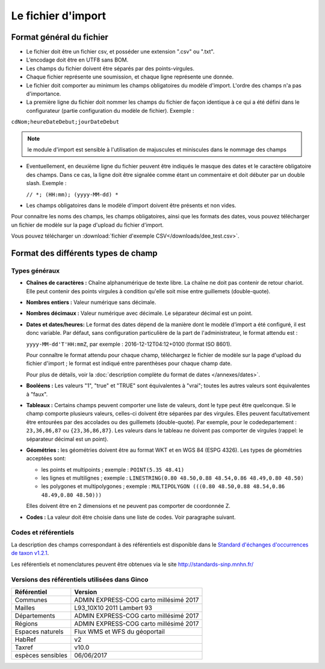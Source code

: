 .. Format du fichier d'import et des champs

Le fichier d'import
===================

Format général du fichier
-------------------------

* Le fichier doit être un fichier csv, et posséder une extension ".csv" ou ".txt".

* L’encodage doit être en UTF8 sans BOM.

* Les champs du fichier doivent être séparés par des points-virgules.

* Chaque fichier représente une soumission, et chaque ligne représente une donnée.

* Le fichier doit comporter au minimum les champs obligatoires du modèle d'import. L'ordre des champs n'a pas d'importance.

* La première ligne du fichier doit nommer les champs du fichier de façon identique à ce qui a été défini dans le configurateur (partie configuration du modèle de fichier). Exemple :

``cdNom;heureDateDebut;jourDateDebut``

.. note:: le module d'import est sensible à l'utilisation de majuscules et miniscules dans le nommage des champs

* Eventuellement, en deuxième ligne du fichier peuvent être indiqués le masque des dates et le caractère obligatoire des champs. Dans ce cas, la ligne doit être signalée comme étant un commentaire et doit débuter par un double slash. Exemple :

  ``// *; (HH:mm); (yyyy-MM-dd) *``

* Les champs obligatoires dans le modèle d'import doivent être présents et non vides.

Pour connaitre les noms des champs, les champs obligatoires, ainsi que les formats des dates, vous pouvez télécharger
un fichier de modèle sur la page d'upload du fichier d'import.

Vous pouvez télécharger un :download:`fichier d'exemple CSV</downloads/dee_test.csv>`.

.. _format_des_champs:

Format des différents types de champ
------------------------------------

Types généraux
^^^^^^^^^^^^^^

* **Chaînes de caractères :**
  Chaîne alphanumérique de texte libre.
  La chaîne ne doit pas contenir de retour chariot. Elle peut contenir des 
  points virgules à condition qu'elle soit mise entre guillemets (double-quote).

* **Nombres entiers :**
  Valeur numérique sans décimale.

* **Nombres décimaux :**
  Valeur numérique avec décimale. Le séparateur décimal est un point.

* **Dates et dates/heures:**
  Le format des dates dépend de la manière dont le modèle d'import a été configuré, il est donc variable.
  Par défaut, sans configuration particulière de la part de l'administrateur, le format attendu est :

  ``yyyy-MM-dd'T'HH:mmZ``, par exemple : 2016-12-12T04:12+0100 (format ISO 8601).

  Pour connaître le format attendu pour chaque champ, téléchargez le fichier de modèle sur la page d'upload du
  fichier d'import ; le format est indiqué entre parenthèses pour chaque champ date.

  Pour plus de détails, voir la :doc:`description complète du format de dates </annexes/dates>`.

* **Booléens :**
  Les valeurs "1", "true" et "TRUE" sont équivalentes à "vrai"; toutes les autres valeurs sont équivalentes à "faux".

* **Tableaux :**
  Certains champs peuvent comporter une liste de valeurs, dont le type peut être quelconque.
  Si le champ comporte plusieurs valeurs, celles-ci doivent être séparées par des virgules. Elles peuvent facultativement
  être entourées par des accolades ou des guillemets (double-quote).
  Par exemple, pour le codedepartement : ``23,36,86,87`` ou ``{23,36,86,87}``.
  Les valeurs dans le tableau ne doivent pas comporter de virgules (rappel: le séparateur décimal est un point).

* **Géométries :**
  les géométries doivent être au format WKT et en WGS 84 (ESPG 4326). Les types de géométries acceptées sont:

  * les points et multipoints ; exemple : ``POINT(5.35 48.41)``
  * les lignes et multilignes ; exemple : ``LINESTRING(0.80 48.50,0.88 48.54,0.86 48.49,0.80 48.50)``
  * les polygones et multipolygones ; exemple : ``MULTIPOLYGON (((0.80 48.50,0.88 48.54,0.86 48.49,0.80 48.50)))``

  Elles doivent être en 2 dimensions et ne peuvent pas comporter de coordonnée Z.

* **Codes :**
  La valeur doit être choisie dans une liste de codes. Voir paragraphe suivant.


Codes et référentiels
^^^^^^^^^^^^^^^^^^^^^

La description des champs correspondant à des référentiels est disponible dans le
`Standard d'échanges d'occurrences de taxon v1.2.1  <https://inpn.mnhn.fr/docs/standard/Occurrences_de_taxon_v1_2_1_FINALE.pdf>`_.

Les référentiels et nomenclatures peuvent être obtenues via le site http://standards-sinp.mnhn.fr/

Versions des référentiels utilisées dans Ginco
^^^^^^^^^^^^^^^^^^^^^^^^^^^^^^^^^^^^^^^^^^^^^^

==============================================    ======================================== 
Référentiel                               			Version                                
==============================================    ======================================== 
Communes                     			           ADMIN EXPRESS-COG carto millésimé 2017  
Mailles                                   		   L93_10X10 2011 Lambert 93               
Départements                                       ADMIN EXPRESS-COG carto millésimé 2017  
Régions                                  		   ADMIN EXPRESS-COG carto millésimé 2017  
Espaces naturels                                   Flux WMS et WFS du géoportail           
HabRef                                             v2                                      
Taxref                                             v10.0                                   
espèces sensibles     			                   06/06/2017                              
==============================================    ======================================== 

